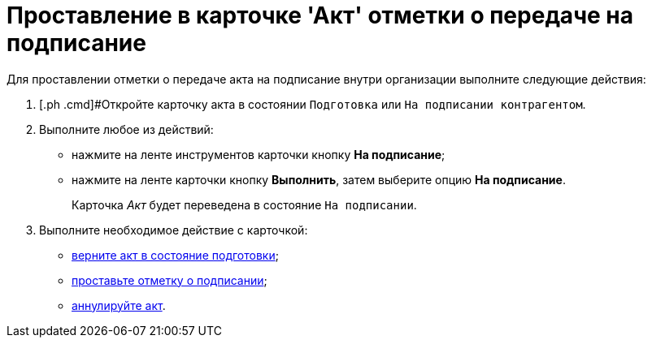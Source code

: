= Проставление в карточке 'Акт' отметки о передаче на подписание

Для проставлении отметки о передаче акта на подписание внутри организации выполните следующие действия:

[[task_f5z_xvk_dn__steps_ykh_v33_xl]]
. [.ph .cmd]#Откройте карточку акта в состоянии `Подготовка` или `На подписании контрагентом`.
. [.ph .cmd]#Выполните любое из действий:#
* нажмите на ленте инструментов карточки кнопку [.ph .uicontrol]*На подписание*;
* нажмите на ленте карточки кнопку [.ph .uicontrol]*Выполнить*, затем выберите опцию *На подписание*.
+
Карточка _Акт_ будет переведена в состояние `На                         подписании`.
. [.ph .cmd]#Выполните необходимое действие с карточкой:#
* xref:task_Act_Return_to_Preparation.adoc[верните акт в состояние подготовки];
* xref:task_Act_Mark_Signing.adoc[проставьте отметку о подписании];
* xref:task_Act_Cancel.adoc[аннулируйте акт].

